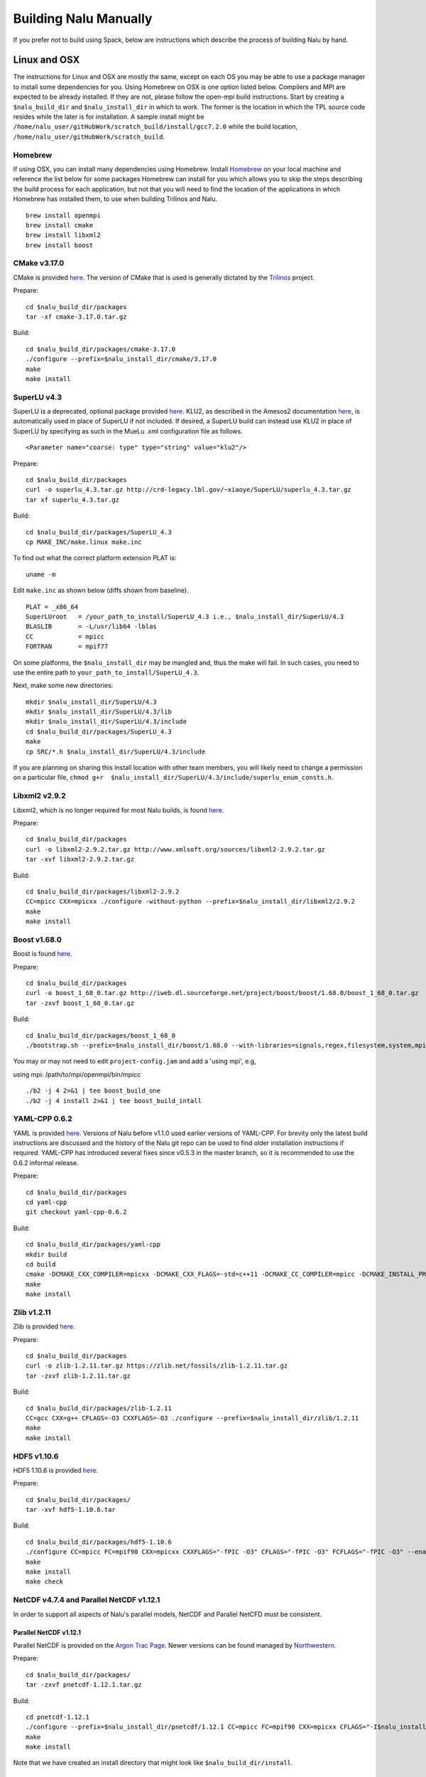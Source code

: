 Building Nalu Manually
======================

If you prefer not to build using Spack, below are instructions which describe the process of building Nalu by hand.

Linux and OSX
-------------

The instructions for Linux and OSX are mostly the same, except on each OS you may be able to use a package manager to 
install some dependencies for you. Using Homebrew on OSX is one option listed below. Compilers and MPI are expected to 
be already installed. If they are not, please follow the open-mpi build instructions. Start by creating a ``$nalu_build_dir`` 
and ``$nalu_install_dir`` in which to work. The former is the location in which the TPL source code resides while the 
later is for installation. A sample install might be ``/home/nalu_user/gitHubWork/scratch_build/install/gcc7.2.0`` while 
the build location, ``/home/nalu_user/gitHubWork/scratch_build``.


Homebrew
~~~~~~~~

If using OSX, you can install many dependencies using Homebrew. Install `Homebrew <https://github.com/Homebrew/homebrew/wiki/Installation>`__ 
on your local machine and reference the list below for some packages Homebrew can install for you which allows you to skip 
the steps describing the build process for each application, but not that you will need to find the location of the applications 
in which Homebrew has installed them, to use when building Trilinos and Nalu.

::

    brew install openmpi
    brew install cmake
    brew install libxml2
    brew install boost

CMake v3.17.0
~~~~~~~~~~~~~

CMake is provided `here <http://www.cmake.org/download/>`__. The version
of CMake that is used is generally dictated by 
the `Trilinos <http://www.trilinos.org>`__ project.

Prepare:

::

    cd $nalu_build_dir/packages
    tar -xf cmake-3.17.0.tar.gz

Build:

::

    cd $nalu_build_dir/packages/cmake-3.17.0
    ./configure --prefix=$nalu_install_dir/cmake/3.17.0
    make
    make install

SuperLU v4.3
~~~~~~~~~~~~

SuperLU is a deprecated, optional package provided `here <http://crd-legacy.lbl.gov/~xiaoye/SuperLU/>`__. KLU2, as described in the Amesos2 documentation `here <https://trilinos.github.io/amesos2.html>`__, is automatically used in place of SuperLU if not included. If desired, a SuperLU build can instead use KLU2 in place of SuperLU by specifying as such in the MueLu .xml configuration file as follows.

::

  <Parameter name="coarse: type" type="string" value="klu2"/>

 

Prepare:

::

    cd $nalu_build_dir/packages
    curl -o superlu_4.3.tar.gz http://crd-legacy.lbl.gov/~xiaoye/SuperLU/superlu_4.3.tar.gz
    tar xf superlu_4.3.tar.gz

Build:

::

    cd $nalu_build_dir/packages/SuperLU_4.3
    cp MAKE_INC/make.linux make.inc

To find out what the correct platform extension PLAT is:

::

    uname -m

Edit ``make.inc`` as shown below (diffs shown from baseline).

::

    PLAT = _x86_64
    SuperLUroot   = /your_path_to_install/SuperLU_4.3 i.e., $nalu_install_dir/SuperLU/4.3
    BLASLIB       = -L/usr/lib64 -lblas
    CC            = mpicc
    FORTRAN       = mpif77

On some platforms, the ``$nalu_install_dir`` may be mangled and, thus the make will fail. In such cases, you 
need to use the entire path to ``your_path_to_install/SuperLU_4.3``.

Next, make some new directories:

::

    mkdir $nalu_install_dir/SuperLU/4.3
    mkdir $nalu_install_dir/SuperLU/4.3/lib
    mkdir $nalu_install_dir/SuperLU/4.3/include
    cd $nalu_build_dir/packages/SuperLU_4.3
    make
    cp SRC/*.h $nalu_install_dir/SuperLU/4.3/include

If you are planning on sharing this install location with other team members, you will likely need to change a
permission on a particular file, ``chmod g+r  $nalu_install_dir/SuperLU/4.3/include/superlu_enum_consts.h``.

Libxml2 v2.9.2
~~~~~~~~~~~~~~

Libxml2, which is no longer required for most Nalu builds, is found `here <http://www.xmlsoft.org/sources/>`__.

Prepare:

::

    cd $nalu_build_dir/packages
    curl -o libxml2-2.9.2.tar.gz http://www.xmlsoft.org/sources/libxml2-2.9.2.tar.gz
    tar -xvf libxml2-2.9.2.tar.gz

Build:

::

    cd $nalu_build_dir/packages/libxml2-2.9.2
    CC=mpicc CXX=mpicxx ./configure -without-python --prefix=$nalu_install_dir/libxml2/2.9.2
    make
    make install

Boost v1.68.0
~~~~~~~~~~~~~

Boost is found `here <http://www.boost.org>`__.

Prepare:

::

    cd $nalu_build_dir/packages
    curl -o boost_1_68_0.tar.gz http://iweb.dl.sourceforge.net/project/boost/boost/1.68.0/boost_1_68_0.tar.gz
    tar -zxvf boost_1_68_0.tar.gz

Build:

::

    cd $nalu_build_dir/packages/boost_1_68_0
    ./bootstrap.sh --prefix=$nalu_install_dir/boost/1.68.0 --with-libraries=signals,regex,filesystem,system,mpi,serialization,thread,program_options,exception

You may or may not need to edit ``project-config.jam`` and add a 'using mpi', e.g,

using mpi: /path/to/mpi/openmpi/bin/mpicc

::

    ./b2 -j 4 2>&1 | tee boost_build_one
    ./b2 -j 4 install 2>&1 | tee boost_build_intall

YAML-CPP 0.6.2
~~~~~~~~~~~~~~

YAML is provided `here <https://github.com/jbeder/yaml-cpp>`__. Versions of Nalu before v1.1.0 used earlier versions of YAML-CPP. For brevity only the 
latest build instructions are discussed and the history of the Nalu git repo can be used to find older installation instructions if required. YAML-CPP 
has introduced several fixes since v0.5.3 in the master branch, so it is recommended to use the 0.6.2 informal release.

Prepare:

::

    cd $nalu_build_dir/packages
    cd yaml-cpp 
    git checkout yaml-cpp-0.6.2

Build:

::

    cd $nalu_build_dir/packages/yaml-cpp
    mkdir build
    cd build
    cmake -DCMAKE_CXX_COMPILER=mpicxx -DCMAKE_CXX_FLAGS=-std=c++11 -DCMAKE_CC_COMPILER=mpicc -DCMAKE_INSTALL_PREFIX=$nalu_install_dir/yaml/0.6.2 ..
    make
    make install


Zlib v1.2.11
~~~~~~~~~~~~

Zlib is provided `here <http://www.zlib.net>`__.

Prepare:

::

    cd $nalu_build_dir/packages
    curl -o zlib-1.2.11.tar.gz https://zlib.net/fossils/zlib-1.2.11.tar.gz
    tar -zxvf zlib-1.2.11.tar.gz

Build:

::

    cd $nalu_build_dir/packages/zlib-1.2.11
    CC=gcc CXX=g++ CFLAGS=-O3 CXXFLAGS=-O3 ./configure --prefix=$nalu_install_dir/zlib/1.2.11
    make
    make install

HDF5 v1.10.6
~~~~~~~~~~~~

HDF5 1.10.6 is provided `here <http://www.hdfgroup.org/downloads/index.html>`__.

Prepare:

::

    cd $nalu_build_dir/packages/
    tar -xvf hdf5-1.10.6.tar

Build:

::

    cd $nalu_build_dir/packages/hdf5-1.10.6
    ./configure CC=mpicc FC=mpif90 CXX=mpicxx CXXFLAGS="-fPIC -O3" CFLAGS="-fPIC -O3" FCFLAGS="-fPIC -O3" --enable-parallel --with-zlib=$nalu_install_dir/zlib/1.2.11 --prefix=$nalu_install_dir/hdf5/1.10.6
    make
    make install
    make check

NetCDF v4.7.4 and Parallel NetCDF v1.12.1
~~~~~~~~~~~~~~~~~~~~~~~~~~~~~~~~~~~~~~~~~~

In order to support all aspects of Nalu's parallel models, NetCDF and Parallel NetCFD must be consistent.

Parallel NetCDF v1.12.1
***********************

Parallel NetCDF is provided on the `Argon Trac Page <https://trac.mcs.anl.gov/projects/parallel-netcdf/wiki/Download>`__. Newer versions
can be found managed by `Northwestern <http://cucis.ece.northwestern.edu/projects/PnetCDF/download.html>`__.

Prepare:

::

    cd $nalu_build_dir/packages/
    tar -zxvf pnetcdf-1.12.1.tar.gz

Build:

::

    cd pnetcdf-1.12.1
    ./configure --prefix=$nalu_install_dir/pnetcdf/1.12.1 CC=mpicc FC=mpif90 CXX=mpicxx CFLAGS="-I$nalu_install_dir/pnetcdf/1.12.1/include -O3" LDFLAGS=-L$nalu_install_dir/pnetcdf/1.12.1/lib --disable-fortran
    make
    make install

Note that we have created an install directory that might look like ``$nalu_build_dir/install``.

NetCDF v4.7.4
***************

NetCDF is provided `here <https://github.com/Unidata/netcdf-c/releases>`__.

Prepare:

::

    cd $nalu_build_dir/packages/
    curl -o netcdf-c-4.7.4.tar.gz https://codeload.github.com/Unidata/netcdf-c/tar.gz/v4.7.4
    tar -zxvf netcdf-c-4.7.4.tar.gz 

Build:

::

    cd netcdf-c-4.7.4/
    ./configure --prefix=$nalu_install_dir/netcdf/4.7.4 CC=mpicc FC=mpif90 CXX=mpicxx CFLAGS="-I$nalu_install_dir/hdf5/1.10.6/include -I$nalu_install_dir/pnetcdf/1.12.1/include -O3" CPPFLAGS=${CFLAGS} LDFLAGS="-L$nalu_install_dir/hdf5/1.10.6/lib -L$nalu_install_dir/pnetcdf/1.12.1/lib -L$nalu_install_dir/zlib/1.2.11/lib -Wl,--rpath=$nalu_install_dir/hdf5/1.10.6/lib" --enable-pnetcdf --enable-parallel-tests --enable-netcdf-4 --disable-shared --disable-fsync --disable-cdmremote --disable-dap --disable-doxygen --disable-v2
    make -j 4 
    make check
    make install


Trilinos
~~~~~~~~

Trilinos is managed by the `Trilinos <http://www.trilinos.org>`__ project and can be found on Github.
The Nalu code base follows ``develop`` branch. 

Prepare:

::

    cd $nalu_build_dir/packages/
    git clone https://github.com/trilinos/Trilinos.git
    cd $nalu_build_dir/packages/Trilinos
    git checkout develop
    mkdir build

HYPRE
~~~~~

Nalu can use HYPRE solvers and preconditioners, especially for Pressure Poisson
solves. However, this dependency is optional and is not enabled by default.
Users wishing to use HYPRE solver and preconditioner combination must compile
HYPRE library and link to it when building Nalu. This capability is not tested 
nightly.

.. code-block:: bash

   # 1. Clone hypre sources
   https://github.com/hypre-space/hypre
   cd hypre/src

   # 2. Configure HYPRE package and pass installation directory
   ./configure --prefix=$nalu_install_dir --without-superlu --without-openmp --enable-bigint

   # 3. Compile and install
   make && make install

.. note::

   #. Make sure that ``--enable-bigint`` option is turned on if you intend to
      run linear systems with :math:`> 2` billion rows. Otherwise, ``nalu``
      executable will throw an error at runtime for large problems.

   #. Users must pass ``-DENABLE_HYPRE`` option to CMake during Nalu
      configuration phase. Optionally, the variable `-DHYPRE_DIR`` can be used
      to pass the path of HYPRE install location to CMake.

Build
*****

Place into the build directory, one of the ``do-configTrilinos_*`` files, that can be obtained from the Nalu repo.

``do-configTrilinos_*`` will be used to run cmake to build trilinos correctly for Nalu. Note that there are two files: one 
for 'release' and the other 'debug'. The files can be found on the Nalu GitHub site or copied from ``$nalu_build_dir/packages/Nalu/build``, 
which is created in the Nalu build step documented below. For example:

Pull latest version of ``do-configTrilinos_*`` from Nalu's GitHub site:

::

    curl -o $nalu_build_dir/packages/Trilinos/build/do-configTrilinos_release https://raw.githubusercontent.com/NaluCFD/Nalu/master/build/do-configTrilinos_release

Or if you create the Nalu directory as directed below, simply copy one of the ``do-configTrilinos_*`` files from local copy of Nalu's git repository:

::

    cp $nalu_build_dir/packages/Nalu/build/do-configTrilinos_release $nalu_build_dir/packages/Trilinos/build

Now edit ``do-configTrilinos_release`` to modify the paths so they point to the proper TPL ``$nalu_install_dir``.

::

    cd $nalu_build_dir/packages/Trilinos/build
    chmod +x do-configTrilinos_release

Make sure all other paths to netcdf, hdf5, etc., are correct.

::

    ./do-configTrilinos_release
    make
    make install


ParaView Catalyst
~~~~~~~~~~~~~~~~~

Optionally enable `ParaView Catalyst <https://www.paraview.org/in-situ/>`__
for in-situ visualization with Nalu. These instructions can be skipped if 
you do not require in-situ visualization with Nalu. This capability is not
tested nightly.

Build ParaView SuperBuild v5.9.0
********************************

The `ParaView SuperBuild <https://gitlab.kitware.com/paraview/paraview-superbuild>`__ 
builds ParaView along with all dependencies necessary to enable Catalyst with Nalu.
Clone the ParaView SuperBuild within ``$nalu_build_dir/packages``:

::

    cd $nalu_build_dir/packages/
    git clone --recursive https://gitlab.kitware.com/paraview/paraview-superbuild.git
    cd paraview-superbuild
    git fetch origin
    git checkout v5.9.0
    git submodule update

Create a new build folder in ``$nalu_build_dir/``:

::

    cd $nalu_build_dir
    mkdir paraview-superbuild-build
    cd paraview-superbuild-build

Copy ``$nalu_build_dir/Nalu/build/do-configParaViewSuperBuild`` to
``paraview-superbuild-build``.  Edit ``do-configParaViewSuperBuild``
to modify the defined paths as follows:

::

    nalu_build_dir=<path to root nalu build dir>

Configure CMake and start the build.

::

    ./do-configParaViewSuperBuild
    make -j 8
   
Build Nalu ParaView Catalyst Adapter
************************************

Create a new build folder in ``$nalu_build_dir/``:

::

    cd $nalu_build_dir
    mkdir paraview-catalyst-adapter-build
    cd paraview-catalyst-adapter-build

Copy ``$nalu_build_dir/Nalu/build/do-configParaViewCatalystAdapter`` to
``paraview-catalyst-adapter-build``.  Edit ``do-configParaViewCatalystAdapter``
and modify ``nalu_build_dir`` and ``nalu_install_dir`` at the top of the file.

::

    nalu_build_dir=<path to root nalu build dir>
    nalu_install_dir=<path to nalu install dir>

Configure CMake, build, and install.

::

    ./do-configParaViewCatalystAdapter
    make
    make install

Nalu
~~~~

Nalu is provided `here <https://github.com/NaluCFD/Nalu>`__. One may either build the released Nalu version 1.2.0 which matches 
with Trilinos version 12.12.1, or the master branch of Nalu which matches with the master branch or develop branch of Trilinos. If 
it is necessary to build an older version of Nalu, refer to the history of the Nalu git repo for instructions on doing so.

Prepare:

::

    git clone https://github.com/NaluCFD/Nalu.git


Build
*****

In ``Nalu/build``, you will find the `do-configNalu <https://github.com/NaluCFD/Nalu/blob/master/build/do-configNalu_release>`__ script. 
Copy the ``do-configNalu_release`` or ``debug`` file to a new, non-tracked file:

::

    cp do-configNalu_release do-configNaluNonTracked

Edit the paths at the top of the files by defining the ``nalu_install_dir`` variable. Within ``Nalu/build``, execute the following commands:

::

    ./do-configNaluNonTracked
    make 

This process will create ``naluX`` within the ``Nalu/build`` location. You may also build a debug executable by modifying the Nalu 
config file to use "Debug". In this case, a ``naluXd`` executable is created.


Build Nalu with ParaView Catalyst Enabled
*****************************************

If you have built ParaView Catalyst and the Nalu ParaView Catalyst Adapter, you
can build Nalu with Catalyst enabled.

In ``Nalu/build``, find ``do-configNaluCatalyst``. Copy ``do-configNaluCatalyst`` to
a new, non-tracked file and modify ``nalu_install_dir`` at the top of the file.

::

    nalu_install_dir=<path to nalu install dir>

Configure CMake and build.

::

    ./do-configNaluCatalystNonTracked
    make 

The build will create the same executables as a regular Nalu build, and will also create a  
bash shell script named ``naluXCatalyst``.  Use ``naluXCatalyst`` to run Nalu
with Catalyst enabled.  It is also possible to run ``naluX`` with Catalyst enabled by
first setting the environment variable:

::

   export CATALYST_ADAPTER_INSTALL_DIR=$nalu_build_dir/install

Nalu will render images to Catalyst in-situ if it encounters the keyword ``catalyst_file_name``
in the ``output`` section of the Nalu input deck. The ``catalyst_file_name`` command specifies the
path to a text file containing ParaView Catalyst input deck commands. Consult the ``catalyst.txt`` files
in the following Nalu regression test directories for examples of the Catalyst input deck command syntax:

::

    mixedTetPipe/
    steadyTaylorVortex/

::

    output:
      output_data_base_name: mixedTetPipe.e
      catalyst_file_name: catalyst.txt

When the above regression tests are run, Catalyst is run as part of the regression test. The regression
test checks that the correct number of image output files have been created by the test.

The Nalu Catalyst integration also supports running Catalyst Python script files exported from the ParaView GUI.
The procedure for exporting Catalyst Python scripts from ParaView is documented in the 
`Catalyst user guide <https://www.paraview.org/in-situ/>`__. To use an exported Catalyst script, insert 
the ``paraview_script_name`` keyword in the ``output`` section of the Nalu input deck. The argument for
the ``paraview_script_name`` command contains a file path to the exported script. 

::

    output:
      output_data_base_name: mixedTetPipe.e
      paraview_script_name: paraview_exported_catalyst_script.py


